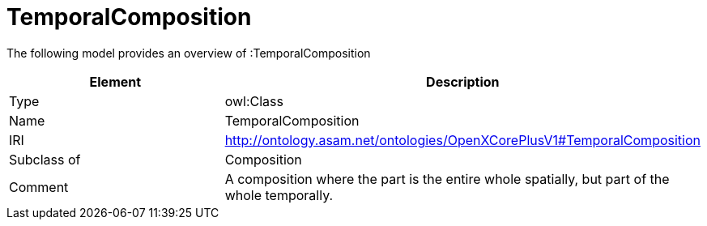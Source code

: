 // This file was created automatically by title Untitled No version .
// DO NOT EDIT!

= TemporalComposition

//Include information from owl files

The following model provides an overview of :TemporalComposition

|===
|Element |Description

|Type
|owl:Class

|Name
|TemporalComposition

|IRI
|http://ontology.asam.net/ontologies/OpenXCorePlusV1#TemporalComposition

|Subclass of
|Composition

|Comment
|A composition where the part is the entire whole spatially, but part of the whole temporally.

|===